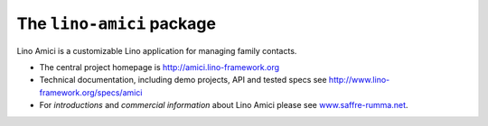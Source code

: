 ==========================
The ``lino-amici`` package
==========================



.. image:: https://readthedocs.org/projects/lino/badge/?version=latest
    :alt: Documentation Status
    :target: http://lino.readthedocs.io/en/latest/?badge=latest

.. image:: https://coveralls.io/repos/github/lino-framework/noi/badge.svg?branch=master
    :target: https://coveralls.io/github/lino-framework/noi?branch=master

.. image:: https://travis-ci.org/lino-framework/noi.svg?branch=stable
    :target: https://travis-ci.org/lino-framework/noi?branch=stable

.. image:: https://img.shields.io/pypi/v/lino-noi.svg
    :target: https://pypi.python.org/pypi/lino-noi/

.. image:: https://img.shields.io/pypi/l/lino-noi.svg
    :target: https://pypi.python.org/pypi/lino-noi/

Lino Amici is a customizable 
Lino application for managing family contacts.

- The central project homepage is http://amici.lino-framework.org

- Technical documentation, including demo projects, API and tested
  specs see http://www.lino-framework.org/specs/amici

- For *introductions* and *commercial information* about Lino Amici
  please see `www.saffre-rumma.net
  <http://www.saffre-rumma.net/noi/>`__.



